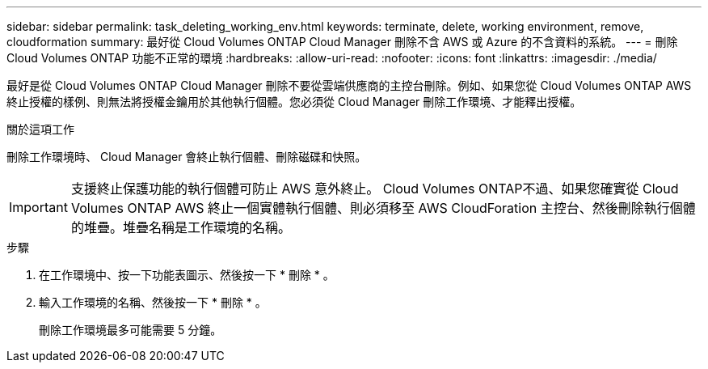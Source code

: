 ---
sidebar: sidebar 
permalink: task_deleting_working_env.html 
keywords: terminate, delete, working environment, remove, cloudformation 
summary: 最好從 Cloud Volumes ONTAP Cloud Manager 刪除不含 AWS 或 Azure 的不含資料的系統。 
---
= 刪除 Cloud Volumes ONTAP 功能不正常的環境
:hardbreaks:
:allow-uri-read: 
:nofooter: 
:icons: font
:linkattrs: 
:imagesdir: ./media/


[role="lead"]
最好是從 Cloud Volumes ONTAP Cloud Manager 刪除不要從雲端供應商的主控台刪除。例如、如果您從 Cloud Volumes ONTAP AWS 終止授權的樣例、則無法將授權金鑰用於其他執行個體。您必須從 Cloud Manager 刪除工作環境、才能釋出授權。

.關於這項工作
刪除工作環境時、 Cloud Manager 會終止執行個體、刪除磁碟和快照。


IMPORTANT: 支援終止保護功能的執行個體可防止 AWS 意外終止。 Cloud Volumes ONTAP不過、如果您確實從 Cloud Volumes ONTAP AWS 終止一個實體執行個體、則必須移至 AWS CloudForation 主控台、然後刪除執行個體的堆疊。堆疊名稱是工作環境的名稱。

.步驟
. 在工作環境中、按一下功能表圖示、然後按一下 * 刪除 * 。
. 輸入工作環境的名稱、然後按一下 * 刪除 * 。
+
刪除工作環境最多可能需要 5 分鐘。


